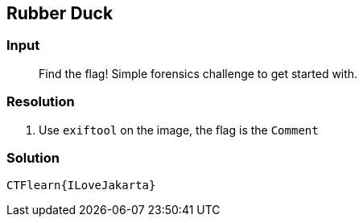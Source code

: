 == Rubber Duck
:ch_category: Forensics
:ch_flag: CTFlearn{ILoveJakarta}

=== Input

> Find the flag! Simple forensics challenge to get started with.

=== Resolution

1. Use `exiftool` on the image, the flag is the `Comment`

=== Solution

`{ch_flag}`
